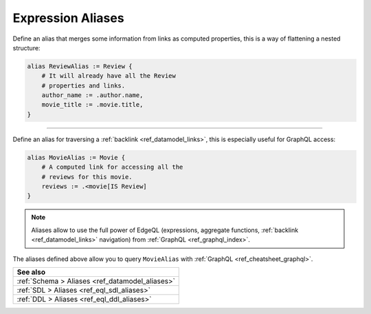 .. _ref_cheatsheet_aliases:

Expression Aliases
==================


Define an alias that merges some information from links as computed
properties, this is a way of flattening a nested structure:

.. code-block:: sdl

    alias ReviewAlias := Review {
        # It will already have all the Review
        # properties and links.
        author_name := .author.name,
        movie_title := .movie.title,
    }


----------


Define an alias for traversing a :ref:`backlink
<ref_datamodel_links>`, this is especially useful for GraphQL access:

.. code-block:: sdl

    alias MovieAlias := Movie {
        # A computed link for accessing all the
        # reviews for this movie.
        reviews := .<movie[IS Review]
    }

.. note::

    Aliases allow to use the full power of EdgeQL (expressions,
    aggregate functions, :ref:`backlink <ref_datamodel_links>`
    navigation) from :ref:`GraphQL <ref_graphql_index>`.

The aliases defined above allow you to query ``MovieAlias`` with
:ref:`GraphQL <ref_cheatsheet_graphql>`.


.. list-table::

  * - **See also**
  * - :ref:`Schema > Aliases <ref_datamodel_aliases>`
  * - :ref:`SDL > Aliases <ref_eql_sdl_aliases>`
  * - :ref:`DDL > Aliases <ref_eql_ddl_aliases>`
